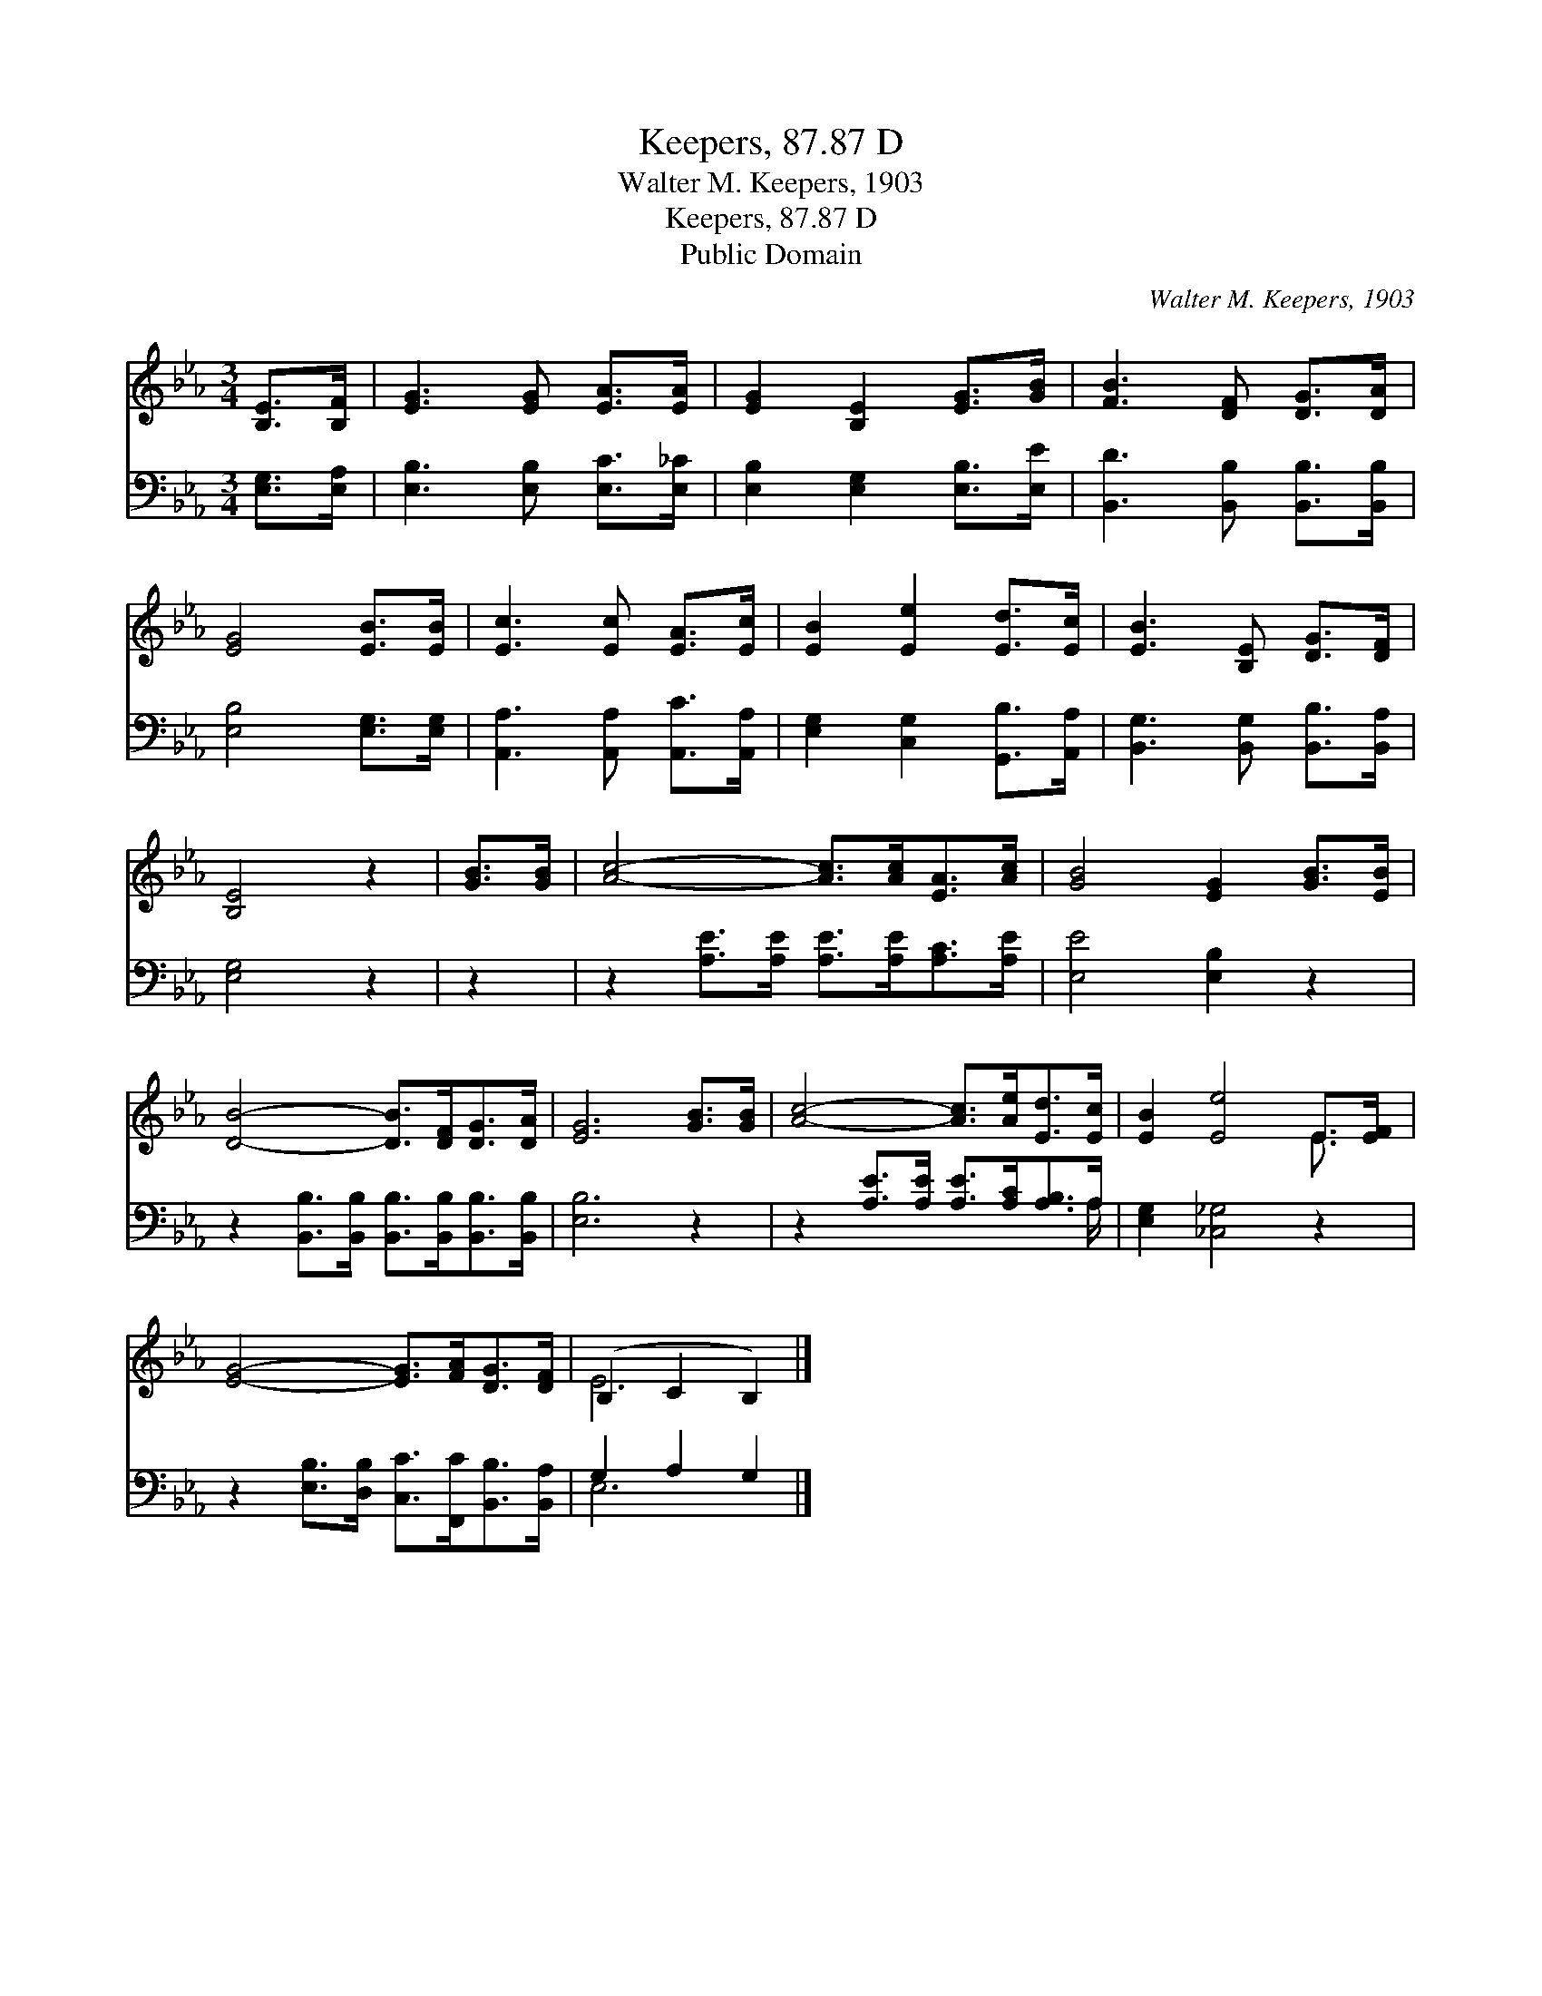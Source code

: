 X:1
T:Keepers, 87.87 D
T:Walter M. Keepers, 1903
T:Keepers, 87.87 D
T:Public Domain
C:Walter M. Keepers, 1903
Z:Public Domain
%%score ( 1 2 ) ( 3 4 )
L:1/8
M:3/4
K:Eb
V:1 treble 
V:2 treble 
V:3 bass 
V:4 bass 
V:1
 [B,E]>[B,F] | [EG]3 [EG] [EA]>[EA] | [EG]2 [B,E]2 [EG]>[GB] | [FB]3 [DF] [DG]>[DA] | %4
 [EG]4 [EB]>[EB] | [Ec]3 [Ec] [EA]>[Ec] | [EB]2 [Ee]2 [Ed]>[Ec] | [EB]3 [B,E] [DG]>[DF] | %8
 [B,E]4 z2 | [GB]>[GB] | [Ac]4- [Ac]>[Ac][EA]>[Ac] | [GB]4 [EG]2 [GB]>[EB] | %12
 [DB]4- [DB]>[DF][DG]>[DA] | [EG]6 [GB]>[GB] | [Ac]4- [Ac]>[Ae][Ed]>[Ec] | [EB]2 [Ee]4 E>[EF] | %16
 [EG]4- [EG]>[FA][DG]>[DF] | (B,2 C2 B,2) |] %18
V:2
 x2 | x6 | x6 | x6 | x6 | x6 | x6 | x6 | x6 | x2 | x8 | x8 | x8 | x8 | x8 | x6 E3/2 x/ | x8 | E6 |] %18
V:3
 [E,G,]>[E,A,] | [E,B,]3 [E,B,] [E,C]>[E,_C] | [E,B,]2 [E,G,]2 [E,B,]>[E,E] | %3
 [B,,D]3 [B,,B,] [B,,B,]>[B,,B,] | [E,B,]4 [E,G,]>[E,G,] | [A,,A,]3 [A,,A,] [A,,C]>[A,,A,] | %6
 [E,G,]2 [C,G,]2 [G,,B,]>[A,,A,] | [B,,G,]3 [B,,G,] [B,,B,]>[B,,A,] | [E,G,]4 z2 | z2 | %10
 z2 [A,E]>[A,E] [A,E]>[A,E][A,C]>[A,E] | [E,E]4 [E,B,]2 z2 | %12
 z2 [B,,B,]>[B,,B,] [B,,B,]>[B,,B,][B,,B,]>[B,,B,] | [E,B,]6 z2 | %14
 z2 [A,E]>[A,E] [A,E]>[A,C][A,B,]>A, | [E,G,]2 [_C,_G,]4 z2 | %16
 z2 [E,B,]>[D,B,] [C,C]>[F,,C][B,,B,]>[B,,A,] | G,2 A,2 G,2 |] %18
V:4
 x2 | x6 | x6 | x6 | x6 | x6 | x6 | x6 | x6 | x2 | x8 | x8 | x8 | x8 | x15/2 A,/ | x8 | x8 | E,6 |] %18

